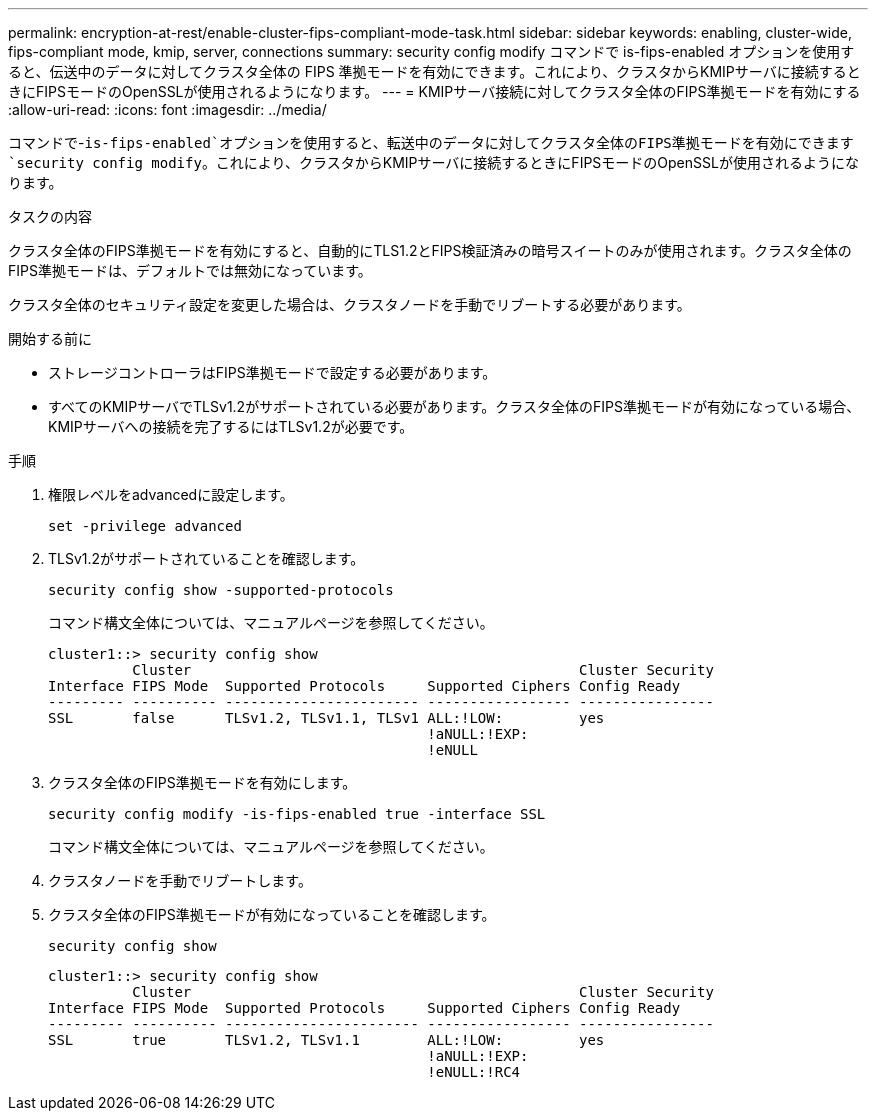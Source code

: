 ---
permalink: encryption-at-rest/enable-cluster-fips-compliant-mode-task.html 
sidebar: sidebar 
keywords: enabling, cluster-wide, fips-compliant mode, kmip, server, connections 
summary: security config modify コマンドで is-fips-enabled オプションを使用すると、伝送中のデータに対してクラスタ全体の FIPS 準拠モードを有効にできます。これにより、クラスタからKMIPサーバに接続するときにFIPSモードのOpenSSLが使用されるようになります。 
---
= KMIPサーバ接続に対してクラスタ全体のFIPS準拠モードを有効にする
:allow-uri-read: 
:icons: font
:imagesdir: ../media/


[role="lead"]
コマンドで-`is-fips-enabled`オプションを使用すると、転送中のデータに対してクラスタ全体のFIPS準拠モードを有効にできます `security config modify`。これにより、クラスタからKMIPサーバに接続するときにFIPSモードのOpenSSLが使用されるようになります。

.タスクの内容
クラスタ全体のFIPS準拠モードを有効にすると、自動的にTLS1.2とFIPS検証済みの暗号スイートのみが使用されます。クラスタ全体のFIPS準拠モードは、デフォルトでは無効になっています。

クラスタ全体のセキュリティ設定を変更した場合は、クラスタノードを手動でリブートする必要があります。

.開始する前に
* ストレージコントローラはFIPS準拠モードで設定する必要があります。
* すべてのKMIPサーバでTLSv1.2がサポートされている必要があります。クラスタ全体のFIPS準拠モードが有効になっている場合、KMIPサーバへの接続を完了するにはTLSv1.2が必要です。


.手順
. 権限レベルをadvancedに設定します。
+
`set -privilege advanced`

. TLSv1.2がサポートされていることを確認します。
+
`security config show -supported-protocols`

+
コマンド構文全体については、マニュアルページを参照してください。

+
[listing]
----
cluster1::> security config show
          Cluster                                              Cluster Security
Interface FIPS Mode  Supported Protocols     Supported Ciphers Config Ready
--------- ---------- ----------------------- ----------------- ----------------
SSL       false      TLSv1.2, TLSv1.1, TLSv1 ALL:!LOW:         yes
                                             !aNULL:!EXP:
                                             !eNULL
----
. クラスタ全体のFIPS準拠モードを有効にします。
+
`security config modify -is-fips-enabled true -interface SSL`

+
コマンド構文全体については、マニュアルページを参照してください。

. クラスタノードを手動でリブートします。
. クラスタ全体のFIPS準拠モードが有効になっていることを確認します。
+
`security config show`

+
[listing]
----
cluster1::> security config show
          Cluster                                              Cluster Security
Interface FIPS Mode  Supported Protocols     Supported Ciphers Config Ready
--------- ---------- ----------------------- ----------------- ----------------
SSL       true       TLSv1.2, TLSv1.1        ALL:!LOW:         yes
                                             !aNULL:!EXP:
                                             !eNULL:!RC4
----

